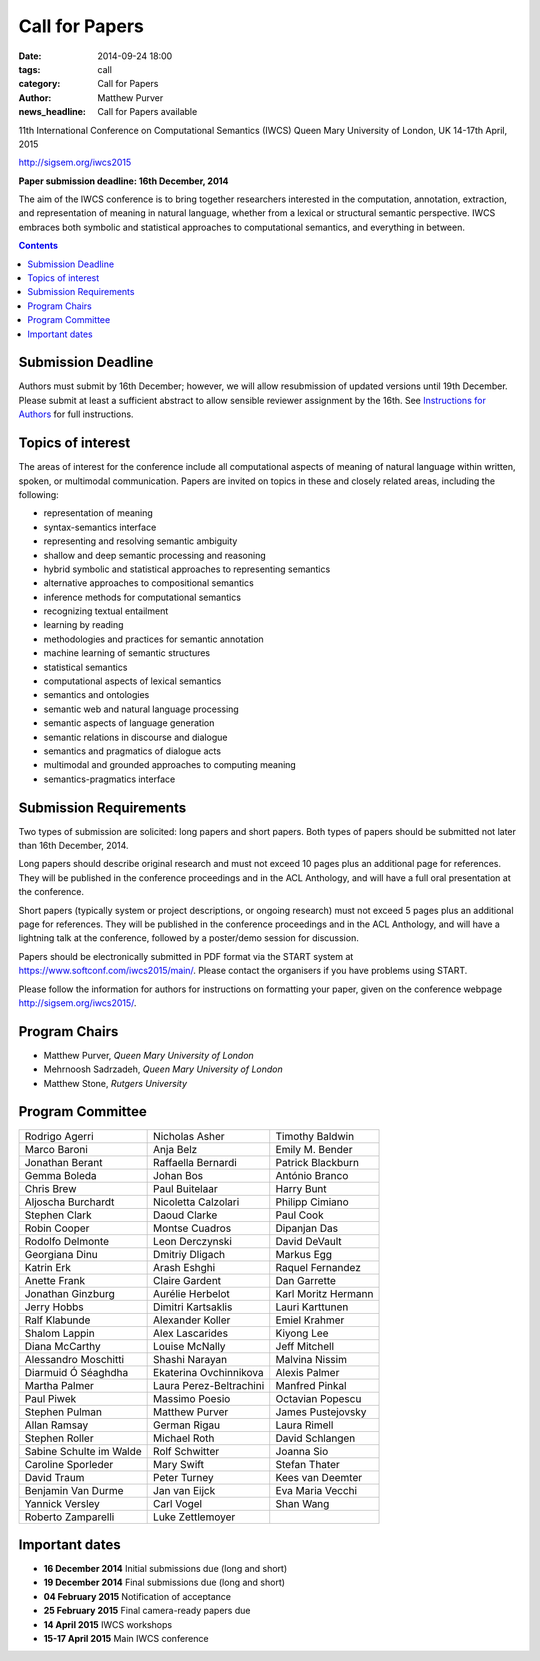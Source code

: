 ===============
Call for Papers
===============

:date: 2014-09-24 18:00
:tags: call
:category: Call for Papers
:author: Matthew Purver
:news_headline: Call for Papers available

11th International Conference on Computational Semantics (IWCS)
Queen Mary University of London, UK
14-17th April, 2015

http://sigsem.org/iwcs2015

**Paper submission deadline: 16th December, 2014**

The aim of the IWCS conference is to bring together researchers interested in the computation, annotation, extraction, and representation of meaning in natural language, whether from a lexical or structural semantic perspective. IWCS embraces both symbolic and statistical approaches to computational semantics, and everything in between.

.. contents::

Submission Deadline
===================

Authors must submit by 16th December; however, we will allow resubmission of updated versions until 19th December. Please submit at least a sufficient abstract to allow sensible reviewer assignment by the 16th. See `Instructions for Authors </pages/instructions-for-authors.html>`_ for full instructions.

Topics of interest
==================

The areas of interest for the conference include all computational aspects of meaning of natural language within written, spoken, or multimodal communication. Papers are invited on topics in these and closely related areas, including the following:

*    representation of meaning
*    syntax-semantics interface
*    representing and resolving semantic ambiguity
*    shallow and deep semantic processing and reasoning
*    hybrid symbolic and statistical approaches to representing semantics
*    alternative approaches to compositional semantics
*    inference methods for computational semantics
*    recognizing textual entailment
*    learning by reading
*    methodologies and practices for semantic annotation
*    machine learning of semantic structures
*    statistical semantics
*    computational aspects of lexical semantics
*    semantics and ontologies
*    semantic web and natural language processing
*    semantic aspects of language generation
*    semantic relations in discourse and dialogue
*    semantics and pragmatics of dialogue acts
*    multimodal and grounded approaches to computing meaning
*    semantics-pragmatics interface

Submission Requirements
=======================

Two types of submission are solicited: long papers and short papers.
Both types of papers should be submitted not later than 16th December, 2014.

Long papers should describe original research and must not exceed 10 pages plus an additional page for references. They will be published in the conference proceedings and in the ACL Anthology, and will have a full oral presentation at the conference.

Short papers (typically system or project descriptions, or ongoing research) must not exceed 5 pages plus an additional page for references. They will be published in the conference proceedings and in the ACL Anthology, and will have a lightning talk at the conference, followed by a poster/demo session for discussion.

Papers should be electronically submitted in PDF format via the START system at https://www.softconf.com/iwcs2015/main/. Please contact the organisers if you have problems using START.

Please follow the information for authors for instructions on formatting your paper, given on the conference webpage
http://sigsem.org/iwcs2015/.


Program Chairs
==============

* Matthew Purver, `Queen Mary University of London`
* Mehrnoosh Sadrzadeh, `Queen Mary University of London`
* Matthew Stone, `Rutgers University`

Program Committee
=================

======================== ======================== ======================
Rodrigo Agerri           Nicholas Asher           Timothy Baldwin
Marco Baroni             Anja Belz                Emily M. Bender
Jonathan Berant          Raffaella Bernardi       Patrick Blackburn
Gemma Boleda             Johan Bos                António Branco
Chris Brew               Paul Buitelaar           Harry Bunt
Aljoscha Burchardt       Nicoletta Calzolari      Philipp Cimiano
Stephen Clark            Daoud Clarke             Paul Cook
Robin Cooper             Montse Cuadros           Dipanjan Das
Rodolfo Delmonte         Leon Derczynski          David DeVault
Georgiana Dinu           Dmitriy Dligach          Markus Egg
Katrin Erk               Arash Eshghi             Raquel Fernandez
Anette Frank             Claire Gardent           Dan Garrette
Jonathan Ginzburg        Aurélie Herbelot         Karl Moritz Hermann
Jerry Hobbs              Dimitri Kartsaklis       Lauri Karttunen
Ralf Klabunde            Alexander Koller         Emiel Krahmer
Shalom Lappin            Alex Lascarides          Kiyong Lee
Diana McCarthy           Louise McNally           Jeff Mitchell
Alessandro Moschitti     Shashi Narayan           Malvina Nissim
Diarmuid Ó Séaghdha      Ekaterina Ovchinnikova   Alexis Palmer
Martha Palmer            Laura Perez-Beltrachini  Manfred Pinkal
Paul Piwek               Massimo Poesio           Octavian Popescu
Stephen Pulman           Matthew Purver           James Pustejovsky
Allan Ramsay             German Rigau             Laura Rimell
Stephen Roller           Michael Roth             David Schlangen
Sabine Schulte im Walde  Rolf Schwitter           Joanna Sio
Caroline Sporleder       Mary Swift               Stefan Thater
David Traum              Peter Turney             Kees van Deemter
Benjamin Van Durme       Jan van Eijck            Eva Maria Vecchi
Yannick Versley          Carl Vogel               Shan Wang
Roberto Zamparelli       Luke Zettlemoyer
======================== ======================== ======================


Important dates
===============

* **16 December 2014**  Initial submissions due (long and short)
* **19 December 2014**  Final submissions due (long and short)
* **04 February 2015**  Notification of acceptance
* **25 February 2015**  Final camera-ready papers due
* **14 April 2015**     IWCS workshops
* **15-17 April 2015**  Main IWCS conference
